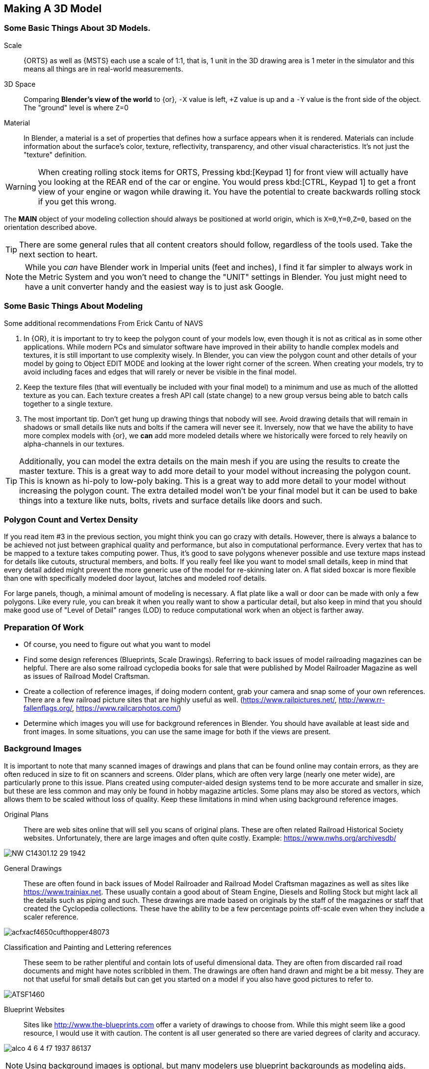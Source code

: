 
== Making A 3D Model
 
=== Some Basic Things About 3D Models.
(((Blender, "Overview")))

Scale:: {ORTS} as well as {MSTS} each use a scale of 1:1, that is, 1 unit in the 3D drawing area is 1 meter in the simulator and this means all things are in real-world measurements. 
 
3D Space::  Comparing *Blender's view of the world* to {or},  `-X` value is left, `+Z` value is up and a `-Y` value is the front side of the object. The "ground" level is where `Z`=0 

Material:: In Blender, a material is a set of properties that defines how a surface appears when it is rendered. Materials can include information about the surface's color, texture, reflectivity, transparency, and other visual characteristics. It's not just the "texture" definition.


[WARNING]
When creating rolling stock items for ORTS, Pressing kbd:[Keypad 1] for front view will actually have you looking at the REAR end of the car or engine. You would press kbd:[CTRL, Keypad 1] to get a front view of your engine or wagon while drawing it.  You have the potential to create backwards rolling stock if you get this wrong.
 
The *MAIN* object of your modeling collection should always be positioned at world origin, which is `X=0`,`Y=0`,`Z=0`, based on the orientation described above.

[TIP]
There are some general rules that all content creators should follow, regardless of the tools used. Take the next section to heart.

[NOTE]
While you _can_ have Blender work in Imperial units (feet and inches), I find it far simpler to always work in the Metric System and you won't need to change the "UNIT" settings in Blender.  You just might need to have a unit converter handy and the easiest way is to just ask Google.

=== Some Basic Things About Modeling
(((Blender, "Modeling Tips")))

Some additional recommendations From Erick Cantu of NAVS

1. In {OR}, it is important to try to keep the polygon count of your models low, even though it is not as critical as in some other applications. While modern PCs and simulator software have improved in their ability to handle complex models and textures, it is still important to use complexity wisely. In Blender, you can view the polygon count and other details of your model by going to Object EDIT MODE and looking at the lower right corner of the screen. When creating your models, try to avoid including faces and edges that will rarely or never be visible in the final model.

2. Keep the texture files (that will eventually be included with your final model) to a minimum and use as much of the allotted texture as you can.  Each texture creates a fresh API call (state change) to a new group versus being able to batch calls together to a single texture.

3. The most important tip. Don't get hung up drawing things that nobody will see.  Avoid drawing details that will remain in shadows or small details like nuts and bolts if the camera will never see it.  Inversely, now that we have the ability to have more complex models with {or}, we *can* add more modeled details where we historically were forced to rely heavily on alpha-channels in our textures. 

[TIP]
Additionally, you can model the extra details on the main mesh if you are using the results to create the master texture.  This is a great way to add more detail to your model without increasing the polygon count.  This is known as hi-poly to low-poly baking.  This is a great way to add more detail to your model without increasing the polygon count.  The extra detailed model won't be your final model but it can be used to bake things into a texture like nuts, bolts, rivets and surface details like doors and such.


=== Polygon Count and Vertex Density
(((Blender, "Polygon Coint and Drawcalls")))

If you read item #3 in the previous section, you might think you can go crazy with details.  However, there is always a balance to be achieved not just between graphical quality and performance, but also in computational performance. Every vertex that has to be mapped to a texture takes computing power. Thus, it's good to save polygons whenever possible and use texture maps instead for details like cutouts, structural members, and bolts. If you really feel like you want to model small details, keep in mind that every detail added might prevent the more generic use of the model for re-skinning later on.  A flat sided boxcar is more flexible than one with specifically modeled door layout, latches and modeled roof details.

For large panels, though, a minimal amount of modeling is necessary. A flat plate like a wall or door can be made with only a few polygons.  Like every rule, you can break it when you really want to show a particular detail, but also keep in mind that you should make good use of "Level of Detail" ranges (LOD) to reduce computational work when an object is farther away.



=== Preparation Of Work

* Of course, you need to figure out what you want to model
* Find some design references (Blueprints, Scale Drawings). Referring to back issues of model railroading magazines can be helpful.  There are also some railroad cyclopedia books for sale that were published by Model Railroader Magazine as well as issues of Railroad Model Craftsman. 
* Create a collection of reference images, if doing modern content, grab your camera and snap some of your own references. There are a few railroad picture sites that are highly useful as well. (https://www.railpictures.net/, http://www.rr-fallenflags.org/, https://www.railcarphotos.com/) 
* Determine which images you will use for background references in Blender.  You should have available at least side and front images.  In some situations, you can use the same image for both if the views are present.  



=== Background Images
(((Blender, "Background Images")))

It is important to note that many scanned images of drawings and plans that can be found online may contain errors, as they are often reduced in size to fit on scanners and screens. Older plans, which are often very large (nearly one meter wide), are particularly prone to this issue. Plans created using computer-aided design systems tend to be more accurate and smaller in size, but these are less common and may only be found in hobby magazine articles. Some plans may also be stored as vectors, which allows them to be scaled without loss of quality. Keep these limitations in mind when using background reference images.

Original Plans:: There are web sites online that will sell you scans of original plans.  These are often related Railroad Historical Society websites.  Unfortunately, there are large images and often quite costly.  Example: https://www.nwhs.org/archivesdb/

image:images/NW-C14301.12-29-1942.png[]

General Drawings:: These are often found in back issues of Model Railroader and Railroad Model Craftsman magazines as well as sites like https://www.trainiax.net.  These usually contain a good about of Steam Engine, Diesels and Rolling Stock but might lack all the details such as piping and such. These drawings are made based on originals by the staff of the magazines or staff that created the Cyclopedia collections.  These have the ability to be a few percentage points off-scale even when they include a scaler reference.  

image:images/acfxacf4650cufthopper48073.png[]

Classification and Painting and Lettering references :: These seem to be rather plentiful and contain lots of useful dimensional data.  They are often from discarded rail road documents and might have notes scribbled in them.  The drawings are often hand drawn and might be a bit messy.  They are not that useful for small details but can get you started on a model if you also have good pictures to refer to.

image:images/ATSF1460.jpg[]

Blueprint Websites::  Sites like http://www.the-blueprints.com offer a variety of drawings to choose from.  While this might seem like a good resource, I would use it with caution.  The content is all user generated so there are varied degrees of clarity and accuracy.

image:images/alco_4_6_4_f7_1937-86137.jpg[]

[NOTE] 
Using background images is optional, but many modelers use blueprint backgrounds as modeling aids.


When inserting background reference drawings into Blender, it is not critical that you match up the image size to equal world space dimensions, but it can save a lot of re-scaling steps later. One of the main issues with using backgrounds in Blender is that some methods you might be accustomed to with other modeling tools don't work in Blender, such as applying background image to a cube and using that as your reference, since in Blender, you only see the texture in a texture viewing mode. It will disappear in Xray/Wireframe and even solid shading modes. 

When you insert a background using Blender's menu:Add[Image > Background],  the image WILL show up while you are in wire-frame modes... but note that by default the image will ONLY be visible from the axis it faces. Be careful when you install a background image as you need to to be in the Axis View you want, since the added image will orient itself to your current view.  If you want to change this, you can enable the `Perspective View` check-box by clicking on the `EMPTY` and adjusting the setting it's properties window.

Background images are added to our scene as `EMPTIES`, which means that they are not going to be part of an exported model.  To avoid accidentally moving or changing the background image, you can use the filter options in the outliner, first enabling the "mouse cursor" icon and then setting the restriction toggles to disable the "mouse cursor" icon for the empties you added to the list, which will prevent you from accidentally selecting the background images.

The outliner filter options are pretty handy as you can also SHOW or HIDE the background image empties as needed by clicking the "eye" Icon.

A nice feature of the Image Background is the ability to adjust the ALPHA setting, controlling the with the "transparency" slider  to get a see-through effect.  First, click the Opacity check-box  to enable the feature and then adjust the opacity slider to your liking.

image:images/Background1.PNG[align=center]

[TIP]
If you want to save the background images *INTO* your .Blend file, you can use the menu:File[External Data > Automatically Pack Resources], which is OFF by default.


When using background images and modeling a freight car, for example, you would first figure out the distance between truck centers in meters and match the background drawing scale using the grid in the 3D view.  Adjust the background image scale using the kbd:[S] and position using kbd:[G]. 



[TIP]
Speaking of working with images, Blender has an add on that you can install called "Insert Images as Planes". The ADD menu will now have this option available.  It will assign the material of the image to the plane and allow you to rely on things like ALPHA masking.  It is also affected by scene lighting, but like I mentioned above, this texture will only show up in a TEXTURE view mode, so this feature is not useful for a background reference drawing. 




=== Some things I will miss about using 3D Canvas
(((3D Canvas, "Nice Things")))

I will digress for a moment to share one of the reasons why using 3D CANVAS was so helpful in the initial stages of making a model.

3D Canvas/Crafter has a train content ENGINEER add-on `Trainworks -> Train Simulator Engineer` that behaves as a quick start tool which places fully modeled wheels, axles and truck shapes and the base body element, all of which are customizable.  This add-on is sorely missed in Blender as nothing even close to it exists.  In reality though, it only saves you a few minutes.  If you have a ready made truck-set and couplers, for example, it is pretty easy to import and place them at the correct location. 

image:images/3dengineer.PNG[]


image:images/Result.PNG[library.png]

Since this is really just a set of preset shapes with customizable values and locations, it's not impossible to consider that Blender's scripting language could be used to recreate the same tool using Python.  While I'm not in any position to create this Blender Script myself, it would be a welcome sight to see one or literally any thing else {OR} related beyond the existing `.S` File Exporter we have from Wayne Campbell.

image:images/Result.PNG[]

Using this plugin with 3D Canvas we haven't even started modelling yet and we have a number of things in place.  In Blender, however we are going to have to create all of this content ourselves.


[TIP]
====
Something we could do with 3D Canvas was to enable "render 2-side faces" and it is not very clear how to do that with Blender. So, let me explain: 

To create a double-sided plane in Blender, you can use the following steps:

1) Start by creating a new plane in Blender. You can do this by going to the "Add" menu in the 3D View and selecting menu:Mesh[Plane].

2) With the plane selected, go to the "Object" menu in the Properties panel and enable the "Double Sided" option. This will cause the plane to be visible from both sides.

Alternatively, you can use a Solidify modifier to add thickness to the plane and make it double-sided. To do this, select the plane: 

1) Go to the "Modifiers" tab in the Properties panel. 

2) Then, click the "Add Modifier" button and choose "Solidify". 

3) In the Solidify settings, you can adjust the thickness of the plane.

If you want to apply the Solidify modifier permanently to the plane, you can do so by clicking the "Apply" button. This will apply the Solidify modifier to the plane and make it double-sided.

====


<<<

=== Where to start?

I feel like we can try to make a simple scenery object as a first project and try to make it by manipulating the default cube. 

==== Do we need a quick 3D Modeling primer?

A basic Blender concept is that  you will spend a lot of time with your right hand on the mouse and your left hand typing keyboard shortcuts. Blender is very much still a key-based program, though in recent releases with the additional of optional pie-menus and onscreen widgets, you can initiate quite a number of operations with just the mouse or a single key press and the mouse.

Every piece of 3D software I've used is based on a set of core concepts and constructs.  These are often called primitives and Blender is loaded with them.  By far, the most used primitive when creating new hard surface models is the `cube` closely followed by the `cylinder` and `plane`.  Blender refers to these items as "mesh objects".  

By adjusting the scale, rotation, and location or by adding to or subtracting from the faces, vertices and edges of these primitives, we can create the various adjustments and transformations needed to create a particular shape.   It is honestly a bit overwhelming at first. The only way to learn how to become better and faster a is by *not* only watching or reading tutorials, but by just "doing it" in Blender yourself.  

[NOTE]
So, of course I mean that you should watch and read tutorials to get better acquainted with Blender features. However, you are still going to need to just try and make a few things yourself. For example, my first real export into {or} was a 12' long Jersey style concrete barrier.  Nice and simple.

image:images/barrier.png[]


[TIP]
My experience has been that I begin to work on something with the complete understanding that I will trash it, or some of it, as I discover a better way to do it.

As I said, Blender isn't the easiest program to learn, but even a first-week novice should be able to produce a simple model like the one above using a few fundamental commands: 

[cols="30,70", options="header"]
|===
| KEY| ACTION
|   kbd:[G] | Grab - To Move things. Can be followed by an Axis option and distance option
|   kbd:[R] | Rotate - Can be followed by  Axis and  Angle options
|   kbd:[S] | Scale - Can be included with other keys to limit scaling to desired axis
|===

[TIP]
Pressing kbd:[GG] as in pressing the kbd:[G] key twice, will allow you to SLIDE vertices along an edge.

[TIP]
When scaling with the mouse, the closer your mouse is to the object, the more impact the mouse has on scale movement.  If you want more control, begin the kbd:[S] operation with the mouse cursor further way from the selected item's origin.


These keys can manipulate basic objects. By using these keys and following them with additional commands like kbd:[X], kbd:[Y], or kbd:[Z] 
you can constrain actions to the specified axis.  By pressing kbd:[SHIFT] prior to an axis key, you remove it from the list.

Example1::  By pressing the sequence:  kbd:[G] kbd:[SHIFT] kbd:[X] you will be able to move the selected item in the `Y` and `Z` axis, but not `X`.


=== The Modeling Interface

This is the initial default screen layout you will see when you start up Blender. 

[NOTE]
For added clarity on printed copies of this document, I've switched to a high contrast theme in Blender Preferences.  (Preferences-->Themes-->Presets[Pulldown for options])

image:images/mainscreen.png[]

The 3D cursor is where any new object will be placed. By default it is at world origin `0,0,0` but it can easily be moved to new locations.  The position of the 3D Cursor can also be manipulated using the cursor widget on the left side panel. It is available in both OBJECT and EDIT MODE.  You can also place the 3d cursor position using the kbd:[Shift,S] `SNAP` Pie Menu.

<<<
==== Shortcut Keys
(((Blender, "Shortcuts")))

*MENUS*

To hide or reveal the Number Panel on the right side use  kbd:[N] key   (Not shown above) +
To hide or reveal the tools Panel on the left side use kbd:[T] key +
To see your "Quick Favorites" menu, use the kbd:[Q] key +
Use kbd:[F3] for access to the search feature +
Use kbd:[CTRL+TAB] combination for access to the `MODE` pie menu +
Use kbd:[~] for access to the `VIEWPORT` pie menu +
Use kbd:[.] for access to the `PIVOT POINT` pie menu +
Use kbd:[,] for access to the `AXIS ORIENTATION` pie menu +
Use kbd:[SHIFT + S] to access the `SNAPPING` pie menu +
Use kbd:[Z] to access the `VIEWPORT SHADING OPTIONS` pie menu +

image:images/NumberPanel.png[align="center"]

The above image shows what it looks like when rolled out. It is also where some installed add-ons will show up.

*VIEWS*

Use kbd:[HOME] to show all objects +
Use kbd:[H] to hide a selected object +
Use kbd:[ALT + H] to un-hide all objects +
Use kbd:[SHIFT + H] to show all objects +
Use kbd:[ALT + Z] to toggle X-Ray mode +

The Number Pad Keys are also used to select various views.

==== View Controls
(((Blender, "View Control")))

[NOTE] 
There is a check-box option in menu:Preferences[Input > Emulate 3-Button Mouse] for people who do not have a Middle Mouse Button.  To create a kbd:[MMB] press while this mode is enabled, you hold kbd:[ALT] while pressing the kbd:[LMB].  There is also a checkbox to EMULATE the number pad for systems that lack a keypad. This option will enable the number pad key mapping on the TOP ROW number keys instead. (This will affect some options, like switching edit modes for vertex, line and face) 

Orbiting:: Select the default cube and press and hold your middle mouse button, kbd:[MMB].  Moving the mouse right and left, you will orbit your view around the selected object.  

Panning:: Select the default cube and press and hold your kbd:[MMB] and then press the kbd:[SHIFT] key. Moving left and right will PAN left and right on the screen view.

Snapping:: Select the default cube and press and hold kbd:[MMB], then press the kbd:[ALT] key and by moving left, right, up, down you will snap the screen to various orthographic views.


Zoom:: Select the default cube and press and hold kbd:[MMB] and then press the kbd:[CTRL] key. Moving up, down will zoom the views in and out. You can also use the mouse kbd:[SCROLL WHEEL]

Camera View:: Pressing the kbd:[INS] key on your keypad will toggle the Camera View. In this view, you will see what the camera sees of your screen which is also what your render will output.

Zoom to Selected:: Pressing the kbd:[DEL] key on your keypad will zoom in and give preference to the selected object. 

Front/Rear View:: kbd:[Keypad 1] / kbd:[CTRL,Keypad 1]

Side View Left/Right:: kbd:[Keypad 3] / kbd:[CTRL,Keypad 3]

Top/Bottom View::   kbd:[Keypad 7] / kbd:[Ctrl,Keypad 7]

Rotate Z axis:: kbd:[Keypad 4] & kbd:[Keypad 6]

Rotate X axis:: kbd:[Keypad 2] & kbd:[Keypad 8]

Toggle Perspective and Orthographic view modes:: kbd:[Keypad 5]


[TIP]
Most of the time, you will be using the default `BOX SELECT` mode of the Arrow (Select) tool.  Use the kbd:[B] to switch back to `BOX SELECT` if you end up changing it from default. Other modes include `CIRCLE SELECT` kbd:[C] (Note, use `RMB` to exit `CIRCLE SELECT` mode), and `LASSO SELECT` kbd:[CTRL,RMB].  The kbd:[W] key will cycle between modes sequentially.  You can also *INVERT* selections by using  kbd:[CTRL,I] and add to an existing selection by holding kbd:[SHIFT] and selecting with kbd:[LMB].

image:images/Arrow.JPG[align="center", caption="Box Select"]
*BOX SELECT ICON*

You can move around using the mouse with the screen gizmos (X,Y,Z)in the upper right.  The multi-color Axis tool will allow you to drag to a new orientation, the Magnifier is for Zoom, the Hand is for panning , the Camera icon will toggle the Camera view and the Plane icon will toggle between Perspective and Orthographic.  These on screen items are helpful when using a laptop that does not have a keypad. 

image:images/screenGismoJPG.JPG[]
*ON SCREEN GIZMO*



<<<
=== Modeling Modes

(((Blender, "Modeling")))

In Blender, there are 2 primary 3D model manipulation modes.  These are `OBJECT MODE` and `EDIT MODE`.   

Use the kbd:[TAB] key to switch modes.

OBJECT MODE:: With `OBJECT MODE`, which is the default mode in Blender, actions are available for all object types since this mode is dedicated to Object data-block editing (e.g. position, rotation, size) as well as Modifiers.  Edges, Faces and Vertices cannot be modified in this mode.

(((Blender, "Object Mode")))

image:images/objectmode.PNG[]

In this mode, you can select individual objects that make up your design so they can be further manipulated in `EDIT MODE`.

In object mode, the following shortcut keys are useful:

Use kbd:[SHIFT + A] to Add a new object +
Use kbd:[SHIFT + TAB] to toggle `SNAPPING` modes +
Use kbd:[CTRL + A] to Apply transformations +
Use kbd:[CTRL + J] to Join objects together +
Use kbd:[SHIFT + C] to reset cursor to center +
Use kbd:[SHIFT + D] to Duplicate the selected object +



<<<

EDIT MODE:: The *selected* item in `OBJECT MODE` becomes the focused object when moving to `EDIT MODE`. `EDIT MODE` is a focused mode and you will not accidentally select other parts of the model in this mode. This mode available for all object types that can be rendered, as it is dedicated to manipulating their “shape”. The `EDIT MODE` allows adjustment of Vertices, Edges and Faces for mesh object types as well as the control points for curves, surfaces and points. 

(((Blender, "Ediut Mode")))

[TIP]
In `EDIT MODE`, the object selected will show Vertices, Edges and Faces.  Selected edges, vertices or faces will adopt a highlight color when selected. Also notice the larger tool set on the left compared to `OBJECT MODE`.

image:images/editmode.PNG[]

In Edit mode, the following shortcut keys are useful:

Use kbd:[1] Vertex Mode +
Use kbd:[2] Edge Mode +
Use kbd:[3] Face Mode +
Use kbd:[P] Create Separate objects from the selection in various ways +
Use kbd:[F] Fill Face +



[NOTE]
There are 3 sub-modes in `EDIT MODE`; kbd:[1] Vertex Edit, kbd:[2] Edge Edit and kbd:[3] Face Edit. 

<<<

=== The 4 major edit-mode tools you are likely to use the most are listed below.

[NOTE]
There are now thousands of YouTube videos about modeling in in Blender if any of these concepts mentioned here are not clear.

==== EXTRUDE
(((Blender, "Extrude")))

image:images/extrusion.jpg[]

kbd:[E] Key:: The official definition of the extrusion operation is: _The `extrusion` operation duplicates vertices, while keeping the new geometry connected with the original vertices. Vertices are turned into edges and edges will form faces._

There are various options with extrusion operations that define how the extrusion will behave, these include "Extrude Region", "Extrude Individual", "Extrude Edge".  Extrude works by shifting position along "Normals".

[TIP]
When using EXTRUDE and you don't get the behavior you wanted, try using kbd:[ALT,E] to get the Extrude Options pop-up menu. Try the other EXTRUDE options. 

[TIP]
When using EXTRUDE, you can extrude to the mouse gizmo location (MOVE MODE) in by using kbd:[CTRL,E] and right click. This object tool is directly under the ARROW SELECT tool.

[IMPORTANT]
If you select extrude and accept the extrude without dragging a distance away from the selection, the extrude "still happened" even though you might not be able to see it.


<<<

==== INSET
(((Blender, "Inset")))

kbd:[I] Key:: This tool takes the currently selected faces and creates an inset of them, with adjustable thickness and depth. (For clarity, we are referring to the letter `i` on the keyboard)

*  Select the faces to inset:

image:images/inseta.png[]

* Press I to inset:

image:images/insetb.png[]

[TIP]
When you use inset and the inset amount appears to be unevenly applied, you likely have not applied your scale transformations to the underlying object ahead of time.  In other words, your scale values in the object transformation numbers panel are not all set to 1.00.  You correct this in `OBJECT MODE` by selecting `OBJECT->APPLY->SCALE` from the top menu. 

[TIP]
You might need to press kbd:[I] again to enable INDIVIDUAL ORIGINS if you notice that inset is not doing what you expect.

<<<

==== BEVEL
(((Blender, "Bevel")))

kbd:[CTRL,B] Key Combination:: The Bevel Edges tool works only on selected edges with exactly two adjacent faces. It will recognize any edges included in a vertex or face selection as well, and perform the bevel the same as if those edges were explicitly selected. In “vertex only” mode, the Bevel Vertices tool works on selected vertices instead of edges, and there is no requirement about having any adjacent faces. 

The Bevel tool smooths the edges and/or “corners” (vertices) by replacing them with faces making smooth profiles with a specified number of segments.

image:images/bevel.png[]

[NOTE]
A Bevel on a FLAT PLANE will create an INSET.


<<<

==== LOOP CUT & SLIDE
(((Blender, "Loop Cut")))

kbd:[CTRL + R] Key Combination:: This tool splits a set of faces by inserting new edge loops intersecting the chosen edge(s). It will preview the loop cut as you move the mouse cursor around the object, snapping from horizontal to vertical based on position.  The Loop-Cut will stop at `NGON` Intersections so it is better to use this tool early before you add a lot of geometry changes or booleans. If your mesh has non-NGON shapes, IE; it has been triangulated already... then this and other some other tools won't work as expected.

Press kbd:[E] if you want it to evenly match one of the adjacent edges.

Press kbd:[F] will flip the sdge it matches

Use the Scroll Wheel on your mouse (before pressing kbd:[E]) to add or remove additional cuts.

After btn:[Left-Clicking] the mouse, you can slide  the loop cuts up or down and btn:[Left-Click] again to confirm.  kbd:[Right-Click] center the Loop Cut.

The operation has an "Adjust Last Operation" panel where you can still adjust some values. Use btn:[F9] to open this option if you don't see it on the screen.

[TIP]
For more precise adjustments, you can turn on the "Edge Length" feature in "Viewport Overlays" to visually see the edge lenths.

[TIP]
The "smoothness" value will scale the selected loop cuts using a fall-off profile.

[TIP]
You can use the function kbd:[CTRL-F] or Search for "Tris to Quads" to un-triangulate a shape to possibly regain the ability to use the Loop Cut options again.

[TIP]
====
Later on... you can also shift selected vertices or edges with kbd:[GG] (G twice) to slide the selected vertices along edges... (You can do this with faces as well, but, well, its usefulness is limited.)

You can use the mouse to SLIDE the the selected edge loop(s) into position before confirming. You can add multiple edge loops at once  by using the scroll wheel on the mouse or by entering a value with the keyboard before confirming.

You can also use the options box that shows up in the bottom left of the screen to adjust parameters manually.
====

image:images/loopcut.png[]

<<<

=== Additional Tips

Here are some tips from some lessons I've learned while using Blender.

==== MIRROR and FLIP
(((Blender, "Mirror and Flip")))

Sometimes, when working on a vehicle model particularly, you might find that using the MIRROR option is not enough. You might also need to FLIP the item along an axis.  For example, lets say you are adding coupler lift bar to your model and you have finished adding it to the rear end of your model. You now want to do the logical thing and mirror it to the opposite end of your model.  But, mirror alone will have the part end up on the opposite end of the model, but on the same side of the model.  It needs to also be flipped.

STEPS:

* On your active part (coupler lift bar), kbd:[CTRL + A] and choose,  "Apply Rotation and Scale"
* kbd:[RMB], from pop-up menu. choose "Set Origin to 3D Cursor", assuming 3D Cursor is current World Origin.  If not, it should be for this.
* kbd:[Shift + D] to duplicate the current object, then chose menu:Object[Mirror > Global Y]
* And finally, flip it. kbd:[S X -1] which translates to `SCALE`, in the `X` axis, amount `-1`, which will FLIP the object in the X-AXIS.

[NOTE]
You might be tempted to try to use the Mirror Modifier, however, that operation will ultimately LINK the objects and the option within the modifier that says "FLIP X" actually actually doesn't do what you might think.  The FLIP option here changes the active side of the Mirror.  

==== Additional Modeling Tips

* Model one side of the mesh and mirror it to the other size using the Mirror Modifier. This helps to make sure you get symmetrical results
* If you have an item that will be replicated many times, like a handrail stanchion, create one, UV Map it and then replicate it. You can shift the UV coordinates later, but you only need to uv map it once
* Add MARK SEAM and MARK SHARP settings while you work instead of saving these steps for later
* Export your model as soon as you get the initial UV mapping completed so you can find issues earlier rather than later as a time saver
* Remember that you can `hide` and `un-hide` collections and objects in the Outliner to help with focused modeling
* Remember to use `Smooth Edges` and `Auto Smooth` settings


=== Setting up your Initial Workspace

[TIP]
====
You have a way to set some custom options that you always need to change and then save that as default to avoid having to perform those changes when you start a new project.

The default workspace in Blender 2.8+ is something you will see in a lot of in YouTube tutorial videos. The first thing they will often do is select and then delete the "default cube".  Rather than go through this every time, it is possible for you to delete it, and then save your current cube-less `.blend` file as your new startup file. (I don't actually recommend it though) 

(((Blender, "Workspace")))

`FILE->DEFAULT->Save Startup File`
====

[WARNING]
Before you do that just yet, go over to your `Outliner` window... and do the following:

image:images/CustomSettings.PNG[]

1. Create a new collection by clicking the `box icon` in the upper right `Collections` window with a plus sign on it. Create a new collection called `MAIN`. (All uppercase)
2. Click the new collection `MAIN` and then create a new `Collection` again so it becomes a child collection under `MAIN` and call it `MAIN_0700` for LOD distance, or use any LOD distance value that makes good sense to you. 
3. Now click on `SCENE COLLECTION` at the top and rename the original main collection to `Camera`.
4. Drag and Drop the Camera object into `Camera`.
5. Now you can save your `.blend` file as your default startup file and you will have the scene outline setup that will work with the MSTS exporter.
6. Optional: If you are going to continue to use the default cube, drag it from where it is to the MAIN_0700 collection.


[TIP]
You would later create as many LOD based MAIN_xxxx collections as needed for your model.

image:images/MyCollection.JPG[]


[NOTE]
----
You will want to download and install the "Blender 2.8 to MSTS Exporter".  https://github.com/pwillard/Blender_MSTS_ORTS_Exporter/blob/main/Blender_MSTS_ORTS_Exporter.zip

The Documentation is included in the ZIP file.  The documentation is also available separately at this location: https://github.com/pwillard/Ebook-MSTSORTSExporter/blob/main/MSTSORTSExporter.pdf  Use the DOWNLOAD button to get a readable local copy.

----


== Actually Modeling Something

This is a quick tutorial on general model building.   To get started, we are making a very simple scenery item.

=== Model Building Exercise #1
(((Blender, "Excecise 1")))

 * We are building a very simple shape without using a background image.
 * We only need a few general dimensions.  
 * We will re-make my first Blender project;  The Jersey Barrier, 12', by 42" by by 32". 

Key items to take away from exercise #1

* Object and View Manipulation
* Basic Edit Tools
* Quick UV Texture Mapping


[NOTE]
For added clarity on printed copies of this document, I've switched to a high contrast theme found in Blender Preferences. 

* Start with the default cube, and select it with kbd:[LMB].
* Shift it up 1 meter. kbd:[G] kbd:[Z] kbd:[1] kbd:[ENTER]
* As an aid to modeling, pull out the right side number panel by pressing kbd:[N] 
* Scale to 42"  (Z Height = 1.077m)   Manually enter 1.07 in the Z dimension field.
* Shift it back to ground level.  kbd:[Keypad 3] on keypad for side view, kbd:[G] key kbd:[Z], drag down to about ground level (Roughly: Locaton 0.52m in Z axis if you manually enter the `Z` position)

image:images/JB0.JPG[]

* Adjust your view so you can see the `Y` axis kbd:[MMB,DRAG] left to right (You can press "Y" in the axis gizmo on the upper right or use kbd:[KEYPAD 3]) 
* Adjust cube length to 12', (3.6576m) by using kbd:[S] kbd:[Y] and dragging, or by manually entering 3.6576 in the `Y` Dimension field 
* Switch to front view and adjust `X` width to 32" (0.8128m) kbd:[Keypad 1] then kbd:[S] kbd:[X] and kbd:[DRAG] or enter .8128 in the `X` Dimension field. 

image:images/JB1.JPG[]

* Choose menu:Object[Apply Scale]

* With the `CUBE` still selected, switch to `EDIT MODE` using the kbd:[TAB] KEY. 

[NOTE]
We are doing this without worrying about EXACT dimensions just to keep things simple.  

* Add a `LOOP CUT` kbd:[CTRL,R] and slide it down ( `Z axis` ) to the grid line closest to the bottom, and add another `LOOP CUT` kbd:[CTRL,R] and drag it down to be 2 grid lines above the first one. 

* Add a final `LOOP CUT` kbd:[CTRL,R] but this time,  add it vertically.  It should end up dead-center by default.  

[TIP]
Drag the mouse around to get it to snap to a vertical loop.

image:images/JB2.JPG[]

* Go back to `SELECT` Mode by clicking the Arrow icon if its not already selected since we are done with `LOOP CUTS` for now.

[TIP]
In these next steps,  we will be using Vertex `EDIT MODE`. From the front view,  we will DELETE the vertices on the left side of the object because we are going to use the Mirror Modifier to create a symmetrical object.  

* Press kbd:[KEYPAD 1] for front view, and then kbd:[1] on the keyboard to select Vertex `EDIT MODE`. You should see the vertex dots on the selected object.  

[NOTE] 
You can also select the vertex mode with the screen menu.  Its the small square icon with a dot on one side next to the view tab. 

image:images/VEF.png[]


* Now use `BOX` select on the vertices on the left side with your mouse. (They will change to the SELECTED color)

image:images/oops1.JPG[]

* Press kbd:[X] for Delete and in the pop-up window, choose to `Delete - Vertices`.  Blender will delete the selected vertices. Wait... What just happened?

It didn't perform a delete?   Oh my, yes it did, but not what we wanted!

image:images/oops2.jpg[]

We are in ViewPort "Shading Solid" Mode.

[WARNING]
Do you understand what happened?  We only selected the FRONT facing vertices! We didn't touch the ones in the back. Press kbd:[CTRL,Z] to undo if you completed the above step. To select ALL of the vertices that we really want to select, we need to be in `XRAY/Wireframe` mode. To chose this mode, press kbd:[Z] and chose `WIREFRAME`, making sure that the viewport mode on the top right of the screen agrees. You can also toggle Wire-frame mode by using kbd:[ALT] kbd:[Z]. The Circle with LINES in it and the `X-RAY` icon next to it should also be highlighted.

* Make sure you are in vertex select mode kbd:[1], and also in the front view kbd:[1] we will remove the left side vertices. Press the kbd:[Z] key and select `WIREFRAME`,  Press kbd:[Keypad 1], and then kbd:[1] on the keyboard to select front view & vertex mode. You should see your vertex dots and the model will look transparent now and not solid.  

* Now, `BOX` select the vertices on the left side, like before.  (They will change to the SELECTED color) and  press kbd:[X] and choose to Delete Vertices.  Blender will delete the selected vertices. Now, you will finally only see 1/2 of your object remaining.

image:images/MIRROR1.JPG[]


* kbd:[TAB] back to `OBJECT MODE` and with the current OBJECT selected, locate the `WRENCH` icon on the right panel on the screen. 

* From the `Add Modifier` dropdown menu, select `MIRROR` Modifier. You should see the section we deleted above come back into view since the `MIRROR` is using the `X` axis to mirror of the original object by default.  (See the Check Box that is already checked)

image:images/JB3.JPG[]

* `TAB` back to `EDIT MODE`.  Note that you should now only see Vertex dots on the right side of the object, but you will see the full shape with the mirrored side visible.  It's mirrored now, and whatever you do on the right side gets mirrored to the left side.

image:images/JB35.JPG[]

* Select the top 2 right side vertices and press kbd:[G] kbd:[X] to shift them inward until you get about a 55 degree angle.

* Repeat the same process with just the top right vertices until you get about an 85 degree angle.

image:images/JB4.JPG[]

So now we have a basic shape of the concrete barrier.  The next steps will complete the shape.

[NOTE]
We can go back to `ViewPort SOLID` mode now.

image:images/Barrier-300x225.jpg[]

If we look at the barrier closely, we will see that the edges are not sharp.  They are beveled. So now we will use the Bevel tool. For this next operation, we no longer need the Mirror Modifier so we can Apply it.   

image:images/SharpEdges.JPG[]

[WARNING]
The Apply button for modifiers was MOVED into the pulldown options in Blender version 2.9 and newer.

image:images/apply2.png[]


* Go back to `OBJECT` mode, select the `WRENCH` Icon and with our object selected, click `APPLY`. The modifier will apply and go away.


[NOTE]
When you apply a modifier, you lose the ability to adjust it further.  Prior to applying it, you can still make adjustments to the shape.  In our case, were were done with making a symmetrical object, so it was `OK` to apply the modifier. 



* Now, kbd:[TAB] back to EDIT MODE and select the EDGE select mode with kbd:[2] key.   

* We will select the visible edges of the shape.  You will need to `SELECT` multiple `EDGES` so here is what we will do. Hold kbd:[SHIFT] then select the TOP LEFT Edge, you will need to shift your view with the kbd:[MMB] to get a good viewpoint for selection. The TOP EDGE will be selected... Now click the remaining "outside" edges while still holding kbd:[SHIFT]. 

[NOTE]
This creates a selection group. If you left click an edge again without holding kbd:[SHIFT], you will lose the selection group and will need to reselect all the desired edges again. 

[TIP]
If you hold kbd:[ALT] + kbd:[SHIFT] you will select all connected `edges` at once.  It often will select more than you actually need, so you might need additional kbd:[LMB] to unselect unwanted edges.

image:images/outside.JPG[]


* Press kbd:[CTRL,B] to use the BEVEL TOOL. and adjust the offset to be about 0.02 and Left Click the mouse to accept.

[NOTE]
I am aware that I could have left the modifier on during the BEVEL operation.  I did not this time because it is good practice to rotate around a model and select specific edges manually.

image:images/ConcreteBevel.JPG[]

Here is what we have now after the bevel operation.

image:images/BevelResult.JPG[]

If we look at the object back in OBJECT MODE with the Solid Viewport Shader, we see this. 

<<<

=== Texturing
(((Blender, "Texturing")))

The goal with texturing is to be able to apply a 2 dimensional bitmap to a 3 Dimensional object. Its rather tricky and there are multiple ways to do it.  The easiest is to just `Mark Seams`` and then UNWRAP the object, then moving the resulting `UV Islands` into position on your bitmap. 

[NOTE]
While I say it is the easiest way here, that is a bit misleading.  Sometimes, using the `Mark Seams` and `Unwrap` steps create more work for texture creation than is reasonable.  Especially if the object is complex but non-organic, like a Boxcar, Engine or Building. 


For the texturing  steps, we will use a 512x512 texture that looks like this:

image:images/TextureSet.png[]


==== Let's Begin Texturing

`Marking Seams`:: You would Mark Seams (Edges) where the flat edges stop and in the case of our Jersey Barrier model, we mark TOP, BOTTOM, FRONT, BACK and both SIDES by selecting all relevant edges and then use `EDGE->MARK SEAM` to define seams.  These will now highlight in the SEAM COLOR.

image:images/markedseams.png[]

* Make sure you are in `EDIT MODE` and select ALL parts of the object by pressing kbd:[A] and then change your `WORKSPACE` tab to `UV EDITING`. (Top of the screen) 

* You will now have your `EDIT` window and the `UV EDIT` window on your screen. Also, you might see the UV UNWRAP of the default cube... which is not what we want.

image:images/uvedit1.png[]

* In the `EDIT MODE` window select  the `UV` tab , or press kbd:[U] and then chose `UNWRAP`. 

[WARNING]
If nothing happens in the left `UV EDIT` window, you probably didn't have everything selected. 

* Now, before you do anything else, locate the `UNWRAP`  tab that showed up at the bottom of the screen and adjust the `Margin` to be a value of 0.05 or 0.08.  The default value 0.001 is just too small for our needs. This will give a greater separation between te generated UV Islands.  we will want to move them around.

image:images/unwrap0.png[]

* Give your model a new material. In the `PROPERTIES` window on the right side, locate the sphere with a grid inside it near the bottom of the Properties window.  That is the material panel. 

[TIP]
====
To create a material in Blender, you can use the Material tab in the Properties panel. In the Material tab, you can specify the material's color and texture, as well as adjust its properties such as specular intensity, roughness, and transparency. You can also use the Shader editor to create more complex materials using nodes.

Once you have created a material, you can apply it to an object in your scene by selecting the object and then clicking the "Assign" button in the Material tab. The material will be applied to the surface of the object, and will be used to determine how the object appears when it is rendered.

Materials are an important part of creating realistic and visually appealing 3D scenes in Blender, as they allow you to control the appearance of objects and surfaces in your scene
====

* Your object likely received a default empty material. Let's update it.  Under `SURFACE PROPERTIES`, Click the small circle on the left side of the `BASE COLOR` field.  You will get a list of options.   

* Choose  `Image Texture` and we will then locate the Concrete texture we will use. (You can create your own or use the one I created for this)  You should have some texture file ready in advance.

* Under `BASE COLOR` you now see `+NEW` and `OPEN` icons.  Click `OPEN` and chose your existing texture file. The `UV SQUARE` background image in the UV Window should now display your image behind your `UV ISLANDS`.  If you choose `NEW`, you will have a blank image assigned to the material, which in this case is not helpful.

[NOTE]
The GITHUB page has a DEMO1.ZIP file that contains the concrete texture I used.

image:images/UVWRAP1.JPG[]

* The task now is to arrange the UV ISLANDS (Using the standard tools kbd:[G] kbd:[X],  kbd:[G] kbd:[Y] keys as well as resizing with kbd:[S] and rotate with kbd:[R] )  You can temporarily shift islands outside the 1x1 UV SQUARE, but by the end of this process, all of the islands will need to be back within the 1x1 texture space.  

[TIP]
When editing UV Coordinates, the `X` axis is left-right and the `Y` axis is up-down.

* Because we added some space between islands, they should be much easier to grab, rotate and place on the background. I recommend moving ALL UV islands outside the space and moving them back in 1 at a time.  If you enable the `Double Arrow` icon in the `UV WORKSPACE`, updates will be reflected in both workspaces so you can see what you are doing in real-time.

* You can select faces in the `EDIT` window to isolate them in the `UV` window or use the kbd:[L] key to select linked faces.

* In this specific case, we will overlap the Left and the Right Side on the same texture space.  When appearance is not critical, this works out just fine. Unlike 3DC, there is no "paint" with defined UV coordinates option.

What I ended up with is shown below.  Yours will likely be different based on what you marked as seams and how you laid out the islands. Again, its not critical with this type of model.


image:images/UVWRAP2.JPG[]

* Now we can return to the main modeling workspace and then change the viewport shader to Material Preview mode.  

MATERIAL PREVIEW
image:images/lookdev.jpg[]

We now see the object with the material applied.

image:images/UVWRAP3.JPG[]

This model is now ready for the MSTS exporter.

(((Texture, "Shader Properties")))

[NOTE]
====
The MSTS Materials shader properties provided by the exporter follow the standard material options available in MSTS:


* Solid - A material that is using an opaque texture only.

* Trans - A material that is using a transparent texture only.

* Alpha - A material that is using a semi-transparent texture only.

* Specularity - A lighting highlight effect that gives the illusion of shine.

* Gloss - A material that is using a glossmap, which is an artificially created reflection.

* Cruciform - A tree shape that requires it's own material so that it can prioritize with the terrain and the surrounding objects.

* FullBright - A material usually assigned to the inside of trains so they never get dark.

* HalfBright - The same as full bright but at half the intensity.

* Dark Shade - The opposite to full bright, it reduces the overall intensity of light.
====

In `OBJECT MODE`, under the Materials property panel, scroll down to the bottom to where the MSTS exporter section is, titled: `MSTS Materials`.  

1. Update the `BaseColorFilePath` (using the Folder Button) to select the texture of the highlighted object we have been working on. 

2. Now switch to the `SHADING` window using the top menu bar.  Note: that the `NODES` window now has a `UVMap` node and the text field says "UVMap".  This is needed for the MSTS `S` file export.

3.  With this verified, you can now use the MSTS exporter.

* Chose menu:FILE[EXPORT > OPENRAILS/MSTS(s)] file, and choose where to save. Use the browser to select your project's `\final\` folder and modify the filename as needed...  I chose `barrier.s` for example.  The bottom of the screen will say "Finished OK" when done.

[NOTE] 
The exporter will ONLY create the `.S` file and by default assume your texture is `.ace`.  Converting your `TGA`, `.JPG` or `.PNG` textures to `.ACE` (or .`DDS` ) remains for you do as you will need to do this manually outside of Blender.


For a sanity check... edit your exported `.S` file with a unicode editor to make sure your texture reference is correct.

(((Texture, "Emissive Lighting")))

[IMPORTANT]
When adding lighting/illumination effects to your model, you will need to separate the object that is the source of illumination from the rest of the model since the lighting effects are applied to the whole object.  They can share the same Image texture but not the *same* material.  This is important.  You will need to create a new material with the same image texture and THAT is the one that you set to full-bright to be illuminated.    Otherwise, the whole object will emit light, which is seldom desirable unless it matches your modeling intentions.



[TIP]
Version 4.4+ of the MSTS EXPORTER includes a button to define the textures used in the `.S` file as `.DDS` instead of `.ACE`. Though, if {or} does not find an `ACE` file, it will attempt to use a `DDS` file of the same name.


----
 images ( 1
        image ( TextureSet.dds )
    )
----

(((Texture, "About DDS")))

[NOTE]
====
ABOUT DDS SUPPORT 
With a master texture file, in a `PSD` format for example,  and using PAINT.NET to keep the layers intact, you cave save it from PAINT.NET as a `.DDS` file natively.   As a result, a minimal amount of after-the-fact editing is needed.  To work in Blender, save a copy the master `PSD` file as a `PNG` file and to work with in Blender. Then save a copy of the master `PSD` file as a `DDS` file.

Also note that even is an S file references a `.ace`, Open Rails will attempt to find a `.dds` with the same name, and if found, it will use the `.dds` instead of the `.ace` file.  This is a nice feature. To me, relying on it does seem to be a bit lazy.
====

[IMPORTANT]
Again, the Exporter script  will *only* create the model `.S` file.  You still need to create all the final textures and the ENG or WAG or similar related files that define your model to the simulator.

The final step would be to copy the contents of the project's `FINAL` folder into the {or} `trains` content folder for testing.  



=== Creating Level Of Detail Distance levels

(((Blender, "Considering Level Of Detail")))

Once you have your main model created, you should consider creating Level of Detail or "LOD" entries.  These are easy to add or change by editing LOD collection name, eg create MAIN_0500 or rename MAIN_0700 to MAIN_0500. You add content to a new LOD level collections by dragging parts around or using the M key to assign collections. With collections, all your LOD assignments show in the outline panel and you can hide or un-hide whole collections as needed since your LOD assignments are also clearly shown in the object's 'Collection' panel.  Making use of the filter options and checkboxes of the Outliner helps to focus your work.

Blender WILL rename your parts when you add them to a new LOD, but the MSTS exporter is looking at the COLLECTION and BASENAMES of the objects, like WHEELS, which means you won't need to rename entries that suddenly have 001 appended to their name.

You can select a group of objects in the Outliner by using the kbd:[SHIFT-LMB] to copy multiple items at once to a new COLLECTION.  It would be good to experiment with the Outliner filter options so you are aware of what is available.

==== Guidelines for creating LOD versions

Level of Detail of versions of a base model are determined by how much detail is visible based on the distance the camera is from the camera (or player view).  When your camera is very close to an object in {or}, then you want to see the maximum detail available.  As your view of an object becomes far away, there is no reason to display the full detail of the object as much of it will be hidden or to small to see. The reduced polygon models (LODS) will increase graphic performace by reducing the amount of drawing that needs to be performed by the graphics card.   For example, your main model might have 2000 polygons, but at 750 meters, you might only need to display 200 polygons and at 3000 meters, you might only need to display 50 or so polygons to get the same overall effect.

You define your intentions for each level of detail in your outliner.  As explained earlier, you define your LODS using a naming convention under the MAIN collection where each lod distance setting is part of the sub-collection name, for example:

|===
| NAME      | DEFINITION

| MAIN      | MAIN COLLECTION
| MAIN_0500 | 0 - 500 meters
| MAIN_1000 | 500 - 1000 meters
| MAIN_2000 | 1000 - 2000 meters 
|===

----
MAIN
    MAIN_0500
         BODY (20,000 polys)
         BOGIE1 
            WHEELS11
            WHEELS12
         BOGIE2 
            WHEELS21 
            WHEELS22
         etc

    MAIN_1000
      BODY (3000 polys)

    MAIN_2000
      BODY(200 polys)

----

[TIP]
You can use the DECIMATE operation in Blender to quickly reduce the polycount of a shape while maintaining most of the topology of the original shape.  This can give you a head start on reducing what gets drawn on each LOD level in additional to just removing the finer details that won't be seen.   Remember though... reducing Drawcalls is better than Polygons. 

[TIP]
ACE files are no longer mandatory for {or} and if you do not plan to make your work compatible with {MSTS}, the DDS format is a good choice, provided you can get your PNG or TGA files converted to DDS format.


==== Next Steps

Now that we have mastered the basics of creating a model in Blender, we can move on to preparing the solution for use within {or}.

1. Export your model as an `.S` file using the MSTS exporter.

2. Create all the textures and related files for your model. This would mean converting your textures to the proper format for {or}  DDS or ACE. For DDS, you can use PAINT.NET to save the PNG files as DDS

3. If you had collected all of your work into a folder named "final" in your work area, copy the contents of the project's `FINAL` folder into the `route` or `trains` folder you will use with {or}.

4. Start {or} or TSRE and review your model.


For Scenery:: The FINAL folder would contain the `s` file, the DDS or ACE textures, and an SD file if special lighting or seasons are involved. 


* The .s (shape) and .sd (shape definition} files go in the shapes folder.
* The .ace files (textures) go in the textures folder. OpenRails can also use .dds textures and they go in the textures folder.
* If the .sd (shape definition) calls for night or snow or spring textures they will go in their respective folders within the textures folder. You don't need to have these textures if they aren't called for.

Day/Night texturing is handled by adjusting the texture properties in the .s file.  Illuminated items would use an emission related texture setting, while other components would use the normal texture settings.


Traditionally, scenery is added to a route by adding a reference entry in the routes `REF` file. _<routename>.ref_ This is also control how TSRE will display the scenery item by name.  

For the {OR} to know that a Scenery item exists, it would to be added to the existing route `REF` file.  The `REF` file is a text file that contains a list of all the Scenery items that are available to the route.  The `REF` file is located in the root of the `ROUTE` folder.  

Sample REF file format,  use this format to add items to the existing REF file:

----
Static (
     Filename ( "dealership.s" )
     Class ( "MyBuildings" )
     Description ( "Car Dealership" )
)
----

[NOTE]
IN TSRE v8.004 and newer, the program will automatically list the contents of the routes `SHAPES` folder, sort of bypassing the need for REF file edits..  This is a nice feature.



For Trains:: The FINAL folder would contain the `s` file, the DDS or ACE textures, and an ENG or WAG file.

Vehicle related content resides in the `trains` folder.  The ENG or WAG, Shape and Texture files reside in the same folder unless making use of {OR}'s `INCLUDE` feature.  Rolling stock no longer needs `SD` files in {or}.




<<<

=== Building a Library of Reusable Parts

This section mainly applies to users who still use a version of Blender prior to version 3.0.

[TIP]
Blender 3.0+ has a new Asset Library feature where you can store pre-made objects and textures that are shared among your projects.  A perfect place to store various pre-made Bogies, Couplers and other common objects. In fact, this is one of the best reasons to consider upgrading to 3.0. 

It is common to see regular parts used multiple times in a single design.  Handgrips, railings, wheels, trucks etc are often regularly available parts purchased by Rail Vehicle companies as commodity items. In the same way, we should not have to keep making the same parts over and over again.

One way to accomplish the re-use of the common parts is to `duplicate` one with kbd:[SHIFT,D]. A selected part will be duplicated and ready for a location transform to move it to a new location. This is easier to manage after you have completed the UV-Unwrapping of the object.  All duplicated parts will share the same UV MAP locations so if you need them to have different mapping, its a matter of shifting them around in the UV Editor.

[WARNING]
You should not use kbd:[CTRL,C] and kbd:[CTRL,V] to duplicate objects as an alternative to kbd:[SHIFT,D] because the standard copy/paste operation will make new copies of everything, including Materials.  So your MAIN texture would become MAIN001, MAIN002 etc on each copy/paste operation.

[TIP]
====
A particularly nice add-on for Blender, if you are using a version older than 3.0,  is "Asset Management". Yes, I know,  it costs $40, but I don't regret it.  I don't even use all of its features.  It does let me export objects into an asset library. It creates a thumb-nail of object to assist with locating the item in the future from a grid of object pictures.  When you select an object from Asset Management, it will be inserted into your project.   

https://Blendermarket-production.herokuapp.com/products/asset-management  

This add-on has been made somewhat redundant now that Blender 3.0+ comes with an Asset Browser but it does still work in version 3.0.
====

=== A Brute-Force Library solution

A simple and rather easy way of creating a collection of re-usable parts is to *COPY* and *PASTE* specific parts, adding them from your current file to a library specific `.blend` file. It does require that you have 2 copies of Blender running.

* Save your current project, just in case.  

* Highlight the object you want to export to a library file, but first make sure you set the origin to object geometry. menu:View[ OBJECT MODE > OBJECT > SET ORIGIN > ORIGIN to GEOMETRY]

* To copy,  press kbd:[CTRL,C]. The object will be copied to a system buffer. 

* Open a _fresh instance of Blender_ so you have 2 blender sessions running, clear out all unwanted default items from your new scene and press kbd:[CTRL,V]

* The copied object(s) from your first Blender session  will be placed in your new blend file. Copy as many objects into this file as you need. It is best to avoid overlapping them. 


image:images/lib1.jpg[]

* Save it now with a name that refers to the new object library you are making. Example: `Library_Freight.blend` (Don't skip this step) 

* Now the tricky bit, open a *NEW GENERAL Blender FILE*

* Choose menu:FILE[DATA PREVIEWS > BATCH GENERATE PREVIEWS] and chose the file name you used in the prior steps. Example: `Library_Freight.blend`

[NOTE]
This will take a few moments and will eventually present you with a console screen when complete. By doing this, we are telling Blender to create Object Icons in the saved file.

* In the future, you just need to use menu:FILE[APPEND] option to insert the object into your current projects, but, the bonus is that you can select them using the `THUMBNAIL` view option in the `FILE APPEND` menu,  so now you will know which part you are appending to your current `blend` file in a visual way.

* Choose append ans select `THUMBNAIL` view you will see file menu. 

* Choose the library file you saved

image:images/lib3.jpg[]

* Choose OBJECT folder and you will see ICONS of the parts in the file. Select one and it will be appended to your current file.

image:images/lib4.jpg[]

When using this technique for an object library or multiple object libraries, you should to consider your file structure because when you build up a repository of `.blend` files it can become confusing when searching for a specific item later on. Using a well planned and organized file structure is better than having files all over the place or all in a single bucket.  

It might mean that there are some redundancies in your files in the long run, but consider populating the OBJECTS and TEXTURE folders of each project local to that project versus using a master folder for all projects.  This way you can make folder-relative reference to files and you have the ability to move folder as well as share with others without breaking Texture file references, for example. 

Another somewhat flexible option is to export your selected parts as an FBX or Collada (DAE) files.  These can be imported later with a `File-Import` process but it also means that you have something that can be imported to other applications as well.  The main difference with this option is that these are no longer native `.blend` files and there could be some mangling of contents when being imported back into Blender.

[TIP]
For the curious, 

[NOTE]
A file structure that I often use for individual project folders is shown below:

----
<project>
<project>\final
<project>\mesh
<project>\objects
<project>\textures
<project>\tmp
<project>\reference
----

[TIP]
I would store any `local` object library collections created with the COPY/PASTE method under `\objects` folder.  There is a handy tool available https://www.dcmembers.com/skwire/download/text-2-folders/  "Text2folders", that makes creating this consistent folder structure easy.  Just replace the text "<projects>" with the name of your current project and pass this text file to the "Text2folders" application and it will create all the folders for you.  It can even do sub-folders. 

[TIP]
Keeping the Part Library and Texture files available under the current project structure is helpful if you share your modeling content with others, provided you have the available disk space to allow duplicates in multiple project folders.  It also allows for small tweaks that are specific to a project.

[TIP]
If using the `Asset Browser` feature of Blender 3.0, you would use the menu:3D View[ Object > Asset > Mark as Asset].  Then, `Save the file` in your ASSET folder,  otherwise your asset edits won't be available to other files.  This is why it might be better to create specific library collection `.blend` files to be stored in the asset folders.

 

==== Importing Existing Objects

(((Blender, "Importing")))

Importing shapes from other 3D Software can be a bit tricky and there are numerous reasons why.  I will try to outline a few basic steps and possible pitfalls that can be avoided.

*  Imported shapes often get renamed with a `S_` prefix when using Blender importers which might require you to to rename your objects in the Outliner.

*  When your source objects are in a Autodesk `3DS` file format, which is pretty common, you need to cope with the fact that, for some reason, Blender 2.8+ dropped support for it. 3rd-party software like 3D CANVAS or some online converters can do the conversion for you.  

[TIP]
You can also run multiple versions of Blender side by side. Blender version 2.79 still supports importing and exporting `3DS` files and it is a simple as importing a `.3DS` file into Blender 2.79, perform a `Select-All` and `COPY` and then `PASTE` into your current Blender 2.8 session.

[NOTE]
As of version 3.6 LTS, Blender once again supports importing of 3DS files.

*  UVMapping can survive an import operation... but material and texture selection probably didn't. 

* The import step has also probably has assigned a new material for each object and to be honest, it's easier to manage if you have all objects that use the same texture also use the same material (unless you need special alpha or reflective properties for something like metal or glass). 

* You also will probably need to manually tell the `S` file exporter (under MSTS Materials) where to find the texture file under the `BaseColorFilePath` input field.

* Lastly, from personal experience, if you are importing a `DAE` (Collada format) file from say `3DC`, you might encounter an issue with `UVMAP` assignment in `SHADER EDITOR` where you are not getting the right `UV map` assigned and you see no texture in the `Material Preview` mode  (Commonly called `LOOKDEV` mode).  

This the second tab from the right in the viewport selections. Everything will LOOK right in the `Material Preview`, but exports will fail with a "Missing UVMAP in:" error when you try to use the `S` file exporter.  _See the next section for how to deal with this problem._

Material Preview 
image:images/lookdev.jpg[]

==== Fixing UV MAP Assignment Issues on Imported Objects so they work with the MSTS exporter

[.lead]
Each mesh that you export must have a uv map named `UVMap`.

[NOTE]
Since `UVMap` is the  *default* name assigned by Blender for new `UV MApping data`, if you create everything from scratch, you won't encounter the problem when you export. 

The mapping reference of `UVMap` is the only map that will get exported to an `S` file by the MSTS exporter.  When using the `DAE` importer, for example, you might end up with a `UVMap` that is referenced using an object name from the time of importing.  

There are some other cases where this could be an issue, for example:

* An advanced user may have multiple uv maps with other names assigned. ( eg layered shaders, baking, etc )
* When importing a mesh from some other program it may come with different `uv map` names
* Some non-english versions of Blender may use a different default name.

You could check or try modify the name of a `uv map` like this:

image:images/layernames.jpg[]

1. kbd:[LMB] Click on your mesh object.
2. Select the `MESH PROPERTIES` tab.
3. Open the `UV Maps` panel.
4. Double click on a `map name` to change it to 'UVMap'


There is a tested script that will do this for you.

(((PYTHON, "FIX UV MAP")))

[source, python]
----
import bpy

for mesh in bpy.data.meshes :           # for every mesh in the .blend file
    if len( mesh.uv_layers ) == 0:      #   if it doesn't have any uv maps
        mesh.uv_layers.new()            #   create one, if it doesn't have one 
                                        #   with the default name    
    if not mesh.uv_layers.get('UVMap'):
        firstmap = mesh.uv_layers[0]    #     rename the first map
        firstmap.name = 'UVMap'         #     to the default name
----

To use this code: 

* You would select the `Scripting` Tab and kbd:[LMB,CLICK] the NEW option to get a new edit window. 
* You would copy and paste this code snippet into the text editor window. 
* Last, you would press the "RUN" arrow icon in the file window menu to run it.

It will fix the UVMAP naming on all objects for you.


== Model Exercise #2

=== Intermediate Modeling 

Key items to take away from exercise #2

* Interiors
* Glass
* Texture preparation

* Back Ground Images

==== Building the General Shape

image:images/enginehouse.jpg[]

Let's say we are modeling a building.   I'm thinking... 2 stall engine house  40' x 80', and 20' tall with two 12'x18' garage doors and standard metal door with an office window.

I will use this for a background image.
image:images/40x80x20.jpg[]
Apologies for the terrible image. These are somewhat hard to find.


=== Importing the Background Images

[NOTE]
Much of my previous content was created using Amabilis 3D Canvas modeling software. It was rather difficult to create and use good background images, so I seldom used this method.  With Blender, the process is much easier and I highly recommend it. 


[TIP]
You should pre-determine the center-point of each view and align them with the axis lines in Blender.

(((Blender, "Importing Background Images")))


If you can find blueprints of at least the front/back and side view, you are all almost all set to use them as backgrounds.

If your blueprint is black and white, you might consider modifying it to be a negative image with the background as black and the convert the background to clear alpha.

In the "LAYOUT" workspace (in the top menu) in ``OBJECT MODE`` select SIDE VIEW  (KEYPAD 3).  
Use the ADD  -> Image -> Background menu tree to load in your side view image.
Select FRONT VIEW (KEYPAD 1) and then ADD  -> Image -> Background menu tree to load in your front view image.


[NOTE]
By default in Blender 2.8x, you will only see the Side or Front background images when in front ortho or right ortho view.  The images will go away when you pan around your model. This is a setting in the Data Properties of the Background image object.




==== Setup
Use the file structure that was outlined earlier.

----
twostall
twostall\final
twostall\mesh
twostall\objects
twostall\textures
twostall\tmp
twostall\reference
----

* Add the Background image to `reference` folder

* Adjust the default cube Dimensions to be 40x80x20  (X=12.192, Y=24.384, Z=6.096). This will be the basic shape.

* Apply the scale with `OBJECT->APPLY->SCALE`

image:images/ex2_1.JPG[]

* Save the `twostall.blend` file under `twostall\mesh` folder.

* Switch to front view kbd:[KEYPAD 1] and select `ADD->IMAGE->BACKGROUND` and chose the image from `twostall\reference` we saved their earlier.

* Position and scale it to match the basic shape, but not the roof.

Now, it might seem intuitive to just use the basic outline we have now, insert a `loop cut` on the top and shift the top vertices upward to make the  roof shape.  Here is why that is the hard way. You won't have a roof overhang and all roof edges have an overhang.  We will instead shift the current shape so it is only as tall as the roof overhang.

* Press kbd:[TAB] to reach `EDIT MODE` and kbd:[1] for vertex select and kbd:[Z] and select (WIREFRAME).
* Add a vertical `Loop Cut` kbd:[CTRL,R] in the center.
* `BOX` select the bottom vertices and shift kbd:[G] kbd:[Z] to be about the right height for the roof overhang. 


image:images/ex2_2.JPG[]

* Use `BOX` select to chose the central vertices and shift them upward to match the roof angle, kbd:[G] kbd:[Z] 
* Switch to Face mode, kbd:[3]

image:images/ex2_3.JPG[]

* Shift your view to be looking to the underside of the roof shape.

image:images/ex2_4.JPG[]

* Select the underside faces and use kbd:[I] to inset the selected faces to the amount of overhang that looks right.

image:images/ex2_6.JPG[]

* With these inset faces still selected switch to front view kbd:[KEYPAD 1] use the Extrude option kbd:[E] kbd:[Z] and drag the inset faces to ground level using the central vertices as a guide. Note: I used `solid view` mode for clarity. 

image:images/ex2_7.JPG[]

[WARNING]
ONLY the middle vertices will reach the ground, as the side vertices still have the roof angle and will temporarily dip below ground.

image:images/ex2_8.JPG[] Some what hard to see, sorry

* kbd:[ALT] kbd:[Z] to toggle WIREFRAME mode on.  Using `Wireframe/X-Ray mode`, switch to *vertex edit* mode with kbd:[1] and select all of the bottom vertices. 
* Type: kbd:[S] kbd:[Z] kbd:[0] to flatten out the vertices on the bottom. 

[TIP] 
kbd:[S] `X`,`Y` or `Z` kbd:[0] is a nice magical incantation to remember to align vertices to a specified axis

image:images/ex2_9.JPG[]

* While still in front view ( kbd:[KEYPAD 1] ), Shift all of the bottom vertices back to ground level with kbd:[G] kbd:[Z] as needed  

image:images/ex2_10.JPG[]

* kbd:[TAB] back to `OBJECT MODE` and use Solid View, kbd:[Z] and select (SOLID), to view the result in greater detail.

===== Making the Interior

image:images/interior.PNG[]

Now we need to give the building an interior.

* Shift your view to be below the model.
* Select the building and press kbd:[TAB] to enter edit mode (Unless you were already in edit mode)
* Chose X-RAY mode by clicking the X-RAY button on the top right or kbd:[ALT] kbd:[Z] 
* Press kbd:[3] to use face selection mode and chose the bottom faces.
* Press kbd:[i] to Inset and adjust until you get a realistic wall thickness and press [ENTER] to accept.
* Press kbd:[keypad 1] for front view and then kbd:[E] kbd:[Z]to extrude upward into (but not through) the model.

Note: The top of the inside of the model will be flat like the floor.  

To make the roof match the top roofline and staying with the front view mode...

* Press kbd:[1] for vertex selection mode and then box select the middle vertices on top of the inside being cut out.
* Press kbd:[G] then kbd:[Z] and drag the vertices up to match the angle of the roofline. 

image:images/interior1.PNG[]

===== Making the Doors

To make the main doors, we will use a boolean cutout method to remove the shape needed for door access.

image:images/doors1.PNG[]

* Create a cube and resize it to: `X = 4m  Z = 6m` using the dimensions fields in the N-Panel (press kbd:[N])
* Move the cube so it's X position is -3m.  kbd:[G]kbd:[X]`-3m`
* Move the cube so it's Z position is 2.6m.  kbd:[G]kbd:[Z]`2.5m`
* Duplicate the cube: kbd:[SHIFT] kbd:[D] and set its X location to `3m`
* Select BOTH cubes and press kbd:[CTRL] kbd:[J] to join them
* Make sure you are in Xray mode: kbd:[ALT] kbd:[Z] and top view kbd:[Keypad 7]
* Move the joined cubes along the Y axis until it intersects the front wall from both sides. kbd:[G] kbd:[Y] or set Y position to about `-12.3xx`
* Select the Building object and use the modifier panel (wrench) on the right side of the screen.

image:images/door2.PNG[]

* Chose `ADD MODIFIER` and select Boolean
* Make sure boolean option is set as `Difference` and click the EYEDROPPER icon

image:images/door4.PNG[]

* With the EYEDROPPER, select the cubes we just created to make the door shapes. Since we won't be adjusting the door frame further, you *could* apply the modifier and we will see the new cutouts for the doors.

image:images/door3.PNG[]


[TIP]
Moving multiple objects at once using the transform panel makes use of the kbd:[ALT] otherwise you are only able to move objects individually.

Example:: Moving (transform location)  ALL SELECTED objects at once.

(((Blender, "Move selected objects")))

Setup: 

* Select a primary object in the group of objects that you want to move as a group.
* Press kbd:[SHIFT] kbd:[S] for the PIE menu and "Set Cursor to Active"
* Select ALL of your objects you want to move together and use menu:Object[Origin>Set Origin to 3D Cursor]

image:images/MoveSelected1.JPG[]

* Press kbd:[SHIFT] kbd:[S] for the PIE menu and "Set Cursor to World Origin"
* Now, lets say you wanted to move all of the objects to 0 on the X axis.  Using the Transform > Location panel for X value input, HOLD  kbd:[ALT] and key on "0" in the field.
* All of the objects should have moved to X = 0 location in the 3D View together.

image:images/MoveSelected2.JPG[]

_Needs to be finished_

=== Making a Vehicle

Creating a road vehicle is a challenge as many road vehicles involve complex shapes and curves. In this section, we are going to focus on making a vehicle used as a load on an open rack auto carrier.

As we delve deeper into the world of 3D modeling, we often find ourselves needing inspiration and reference materials to guide our creative processes. One powerful tool in the arsenal of a 3D artist is the use of background images to model a specific object or scene. In this section, we will explore how to use background images to model a classic 1970s Ford van, capturing the essence of that era's automotive design

==== Finding the Right Reference Images

Before we begin modeling, we need to gather a collection of reference images that showcase the van from various angles and perspectives. Luckily, the internet is a treasure trove of information and images from the 1970s, including photographs and advertisements for the Ford van.  You might even be able to find an online model that you can rotate and position to take snapshots from various angles.

Online Searches:: Start with a simple online image search using keywords like "1987s Ford van," "Ford Econoline 1970s," or "1970s van advertisements." This will yield a variety of images that can serve as your references.

Classic Car Websites:: Explore classic car websites and forums. Enthusiasts often share high-quality images of vintage vehicles, which can be invaluable for your modeling project.

Archives and Magazines: Check out digital archives of automotive magazines from the 1970s. These publications often contain advertisements and feature articles that can provide detailed reference material.

==== Organizing Your Reference Material

((( Modeling, "Reference Material")))

Once you have collected a sufficient number of reference images, it's essential to organize them for easy access during the modeling process. Create a folder on your computer dedicated to this project and categorize your images based on different aspects of the van:

* Exterior: Include photos of the van from various angles, showing details like headlights, taillights, grille, and body lines.

* Color and Materials: Pay attention to the color schemes and materials used in the van's design. This will help you accurately recreate textures and finishes.

==== Using Background Images

Now that you have a well-organized collection of reference images, it's time to use them as background references in Blender.  If possible, you modify the images to contain an Alpha channel so there will be less "white" making the drawing reference less distracting.

image:images/20037-mid-wm.jpg[]

[NOTE]
I often find that images are not 100% accurate, this one is no exception.

* Import images: In object mode, adjust your view to one of the primary viewpoints available in the reference images kbd:[Keypad 1], kbd:[Keypad 3],  kbd:[Keypad 7], for example. Using menu:Mesh[ Add Image > Reference or Background)] to add an "empty" reference image to the scene as background images.  Create separate views for the front, side, top, and rear of the van, and import the corresponding reference images for each view.

* Adjust Opacity: Reduce the opacity of the background images so that they don't obstruct your 3D model. You want them to serve as a visual guide rather than a distraction.

image:images/referenceOpacity.jpg[]

* Align and Scale: Ensure that the images are aligned correctly with your modeling workspace. You may need to adjust their scale and position to match the proportions of your model.


==== The Modeling Process
With your background images in place, you can now start the 3D modeling process. Use the images as a guide to create the van's exterior and interior components. Pay attention to the finer details, such as the curvature of the body panels, the shape of the windows, and the design of the wheels.  You might want to break up the complex shapes as smaller faces that you can merge later.

The easiest way to start is to use a MESH PLANE, go to edit mode and use kbd:[CTRL-R]  add then enough subdivisions kbd:[mousewheel] to match the edges in the drawings.

`To do: Add example`

==== Iteration and Refinement

Modeling a complex object like a Ford van from the 1980s may require several iterations and refinements. Continuously refer to your background images to ensure accuracy, and don't be afraid to make adjustments as needed. The goal is to capture the spirit of the era in your 3D model.

==== Let's do it.

Example Session


==== Importing Model Objects

There are going to be times when you have the ability to save time by importing previous work or importing model objects that people have shared.  

For example, on Elvas Tower, you will find that Erick Cantu has shared some of his modeled bogeys and couplers.  Making use of these a little tricky if you are a Blender user because Erick doesn't model in Blender.  Here is how we would go about importing these models and making use of them.


* Download NAVS-N Series trucks from the Elvas Tower - Elvas Tower> Downloads> Source Files & Utilities> 3D Modeling Utilites and Source Files
* Unzip them to your hard drive in a convenient spot for importing.
* Open Blender to a NEW drawing file
* File-->Import-->Wavefront(.OBJ) and select the 100Ton Trucks, for example.
* The import will place 2 sets of bogies and couplers. however, the S2 and the A3 variants will be stacked on each other.
* Use the Scene Collection interface to *HIDE* the A3 Series, leaving behind the S2 Series as "visible"
* Now, to address how the imported model "looks". It arrived SMOOTHED, but that does not mean it looks good. Normally, you would perform the 2-step process OBJECT--> SHADE SMOOTH followed by the Properties Panel DATA-->NORMALS-->Auto Smooth and tweak the Auto Smooth slider for best effect BUT!... the slider doesn't work! OUCH.
* To fix the issue with Auto Smooth... in the same DATA PANEL, move down to GEOMETRY DATA and expand it... then choose "Clear Custom Split Normals Data"
* You should now be able to use the Auto Smooth Slider to fix the smoothing.

After this, you can proceed with verifying the UV mapping and tweak the model as needed. (I prefer to use my own coupler, for example)

image:images/unfixed.jpg[]

image:images/fixed.jpg[]


[TIP]
Back in 2004, when I started modeling, I was frustrated by 2 things 1) Everyone's Couplers looked different 2) I could not make a coupler look good on my own (yet). My solution was that I reached out to Larry Goss who was kind enough to willingly share his coupler source file so more of us could make models where the couplers matched each other versus being do disparate when coupled, causing less jarring couplings.


=== Making Rolling Stock - Project #4

Starting of this section with some tips related to creating rolling stock.

Remember these tips?

* Rolling stock is typically symmetrical so making use of the `Mirror` modifier to create the opposite side of a shape is a timesaver
* Consider "MARKING SEAMS" while you are modeling instead of saving it until you are ready to UV map your textures.
* Recycle as much as possible from existing models (Bogies, Couplers, Coupler Lift Bars, etc) Hint: Create a collection of re-usable parts.

Let's Say we are was making a simple flatcar.  Nothing too complicated.

==== Using Background Images

As with the previous project, we load in our reference background images.  I picked a random image from the internet using a Google search because... Why not?



==== Starting from the ground up

I like to start constructing vehicles starting with the trucks, and for this I'm going to recommend downloading a *.blend file to simplify this.   Erick Cantu has graciously provided various trucks that we can include in our own models.  They can be downloaded from Elvas Tower.

You really should not need to make your own truck and coupler models.  These are pretty standardized objects with a minimal number of variations.  Chances are good that you can find available models to import instead of making them yourself.  In the long run, this will lead to consistency between modelers.

[TIP]
I have also uploaded a usable Blender example of 100T truck, based on Erick's there as well.  Available items include: "Source files for NAVS N-Series freight car trucks", "Source files for NAVS Z-Series freight car trucks", "100T Roller Bearing Truck Blender Object" some of which are also available at Trainsim.com as well.    Erick's trucks include attached couplers. I often choose to separate the couplers but that is left up to you to decide.  Erick has good reasons for keeping couplers attached to truck rotations.

Using these existing objects, we can Append the ready-to-use model into our initial blend file.

I have been able to adjust the wheel radius as needed, though it's probably not entirely prototypical to do so on the trucks provided so far.

If you feel so inclined, you could create your own wheel sets from scratch, but I leave that up to you.  Also note, since it is very likely we will be using LOD ranges with this model, understand that we will make the highest detail model first.  It is much easier to take away than add objects later.


==== Vehicle LOD - Level of Detail Settings

(((Blender, "Level Of Detail")))

In realtime computer graphics, a technique called "level of detail" (LOD) is commonly used in various applications ranging from commercial simulators to PC and console games.

When 3D games are running on a graphics card, there is a limit to the number of surfaces (polygons and triangles) and textures that can be drawn. If this limit is exceeded, the game or simulation starts to slow down and the movements become jerky.

If the graphics engine is asked to do too much then the program's framerate drops. This drop in framerate results in jerky movements and slower update rates, which can become very noticeable and take away from the sense of immersion.

Lets also look at an excerpt from the Open Rails Manual:

----
Many visual objects are modelled at more than one level of detail (LOD) so, when they are seen at a distance, Open Rails can switch to the lesser level of detail without compromising the view. This use of multiple LODs reduces the processing load and so may increase frame rates.
----


[TIP]
Always apply textures before defining any LOD settings.

Referring to some example snippets from the Outliner window in a Blender Working session...  Watch out for the "GOTCHA's"...

----
Scene Collection
        MAIN
              MAIN_1000
                     BodyLOD1
                           Bogie1
----

Copying a part and adding it to the collection BodyLOD2. Outliner Result...

----
Scene Collection
        MAIN
             MAIN_1000
                    BodyLOD1
                         Bogie1



        MAIN_2000
             BodyLOD2
                   Bogie1.001
----

Looking at it now, shouldn't MAIN_2000 be directly under MAIN_1000 like this

----
Scene Collection
   MAIN
         MAIN_1000
                BodyLOD1
                      Bogie1


          MAIN_2000
                  BodyLOD2
                          Bogie1.001
----

Answer:  YES, What happened is that MAIN_2000 was created at the same level MAIN not MAIN_1000.  Only what resides below the MAIN collection will be considered for EXPORT.


Let's Look at some other issues here with what is shown above... Don't forget capitalization. 

For Example: All cases of *Bogie1* should be *BOGIE1*.

With the above example setup, the high resolution BOGIE1 part will disappear at 1000 meters. Then the low res BOGIE1.001 will take over. That low res bogie won't be animated, which is fine, since its too far away to see anyway.

Here's how to do it if you need the lower resolution bogie to be animated:

* Use an Empty for BOGIE1
* Link it to both MAIN_1000 and MAIN_2000 using drag and CTRL drop in the Outliner
* Attach the low and high resolution meshes to it in their respective LOD collections

----
Scene Collection
   MAIN
         MAIN_1000
                BodyLOD1
                BOGIE1
                    BogieLOD1


          MAIN_2000
                BodyLOD2
                BOGIE1
                    BogieLOD2

----

[TIP]
Don't forget to check out the sample locomotive file that is provided with the MSTS exporter download.

Once you copy the completed model to the Alternate LOD Collection, you can begin deleting details that won't normally be visible at longer distances.































